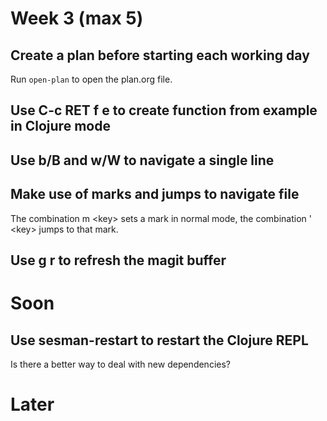 #+AUTHOR: Bart Frenk
#+DATE: <2020-01-18>

* Week 3 (max 5)
** Create a plan before starting each working day
Run =open-plan= to open the plan.org file.
** Use C-c RET f e to create function from example in Clojure mode 
** Use b/B and w/W to navigate a single line
** Make use of marks and jumps to navigate file
The combination m <key> sets a mark in normal mode, the combination ' <key>
jumps to that mark.
** Use g r to refresh the magit buffer
* Soon
** Use sesman-restart to restart the Clojure REPL
Is there a better way to deal with new dependencies?
* Later
